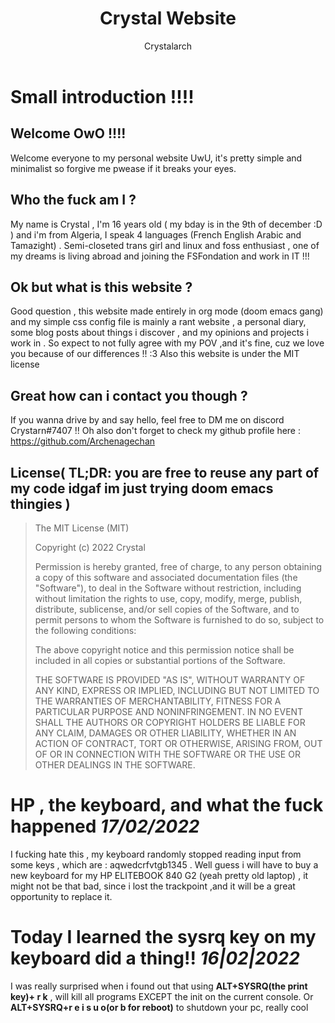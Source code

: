 #+TITLE: Crystal Website
#+AUTHOR: Crystalarch
#+OPTIONS: ^:{}
#+OPTIONS: num:nil
#+HTML_HEAD: <link rel="stylesheet" type="text/css" href="/style.css">

* Small introduction !!!!
** Welcome OwO !!!!
Welcome everyone to my personal website UwU, it's pretty simple and minimalist so forgive me pwease if it breaks your eyes.

** Who the fuck am I ?
My name is Crystal , I'm 16 years old ( my bday is in the 9th of december :D ) and i'm from Algeria, I speak 4 languages (French English Arabic and Tamazight) . Semi-closeted trans girl and linux and foss enthusiast , one of my dreams is living abroad and joining the FSFondation and work in IT !!!
** Ok but what is this website ?
Good question , this website made entirely in org mode (doom emacs gang) and my simple css config file  is mainly a rant website , a personal diary, some blog posts about things i discover , and my opinions and projects i work in . So expect to not fully agree with my POV ,and it's fine, cuz we love you because of our differences !! :3 Also this website is under the MIT license

** Great how can i contact you though ?
If you wanna drive by and say hello, feel free to DM me on discord Crystarn#7407 !! Oh also don't forget to check my github profile here : https://github.com/Archenagechan
** License( TL;DR: you are free to reuse any part of my code idgaf im just trying doom emacs thingies )
#+BEGIN_QUOTE
The MIT License (MIT)

Copyright (c) 2022 Crystal

Permission is hereby granted, free of charge, to any person obtaining
a copy of this software and associated documentation files (the
"Software"), to deal in the Software without restriction, including
without limitation the rights to use, copy, modify, merge, publish,
distribute, sublicense, and/or sell copies of the Software, and to
permit persons to whom the Software is furnished to do so, subject to
the following conditions:

The above copyright notice and this permission notice shall be
included in all copies or substantial portions of the Software.

THE SOFTWARE IS PROVIDED "AS IS", WITHOUT WARRANTY OF ANY KIND,
EXPRESS OR IMPLIED, INCLUDING BUT NOT LIMITED TO THE WARRANTIES OF
MERCHANTABILITY, FITNESS FOR A PARTICULAR PURPOSE AND NONINFRINGEMENT.
IN NO EVENT SHALL THE AUTHORS OR COPYRIGHT HOLDERS BE LIABLE FOR ANY
CLAIM, DAMAGES OR OTHER LIABILITY, WHETHER IN AN ACTION OF CONTRACT,
TORT OR OTHERWISE, ARISING FROM, OUT OF OR IN CONNECTION WITH THE
SOFTWARE OR THE USE OR OTHER DEALINGS IN THE SOFTWARE.

#+END_QUOTE
* HP , the keyboard, and what the fuck happened /17/02/2022/
I fucking hate this , my keyboard randomly stopped reading input from some keys , which are : aqwedcrfvtgb1345 . Well guess i will have to buy a new keyboard for my HP ELITEBOOK 840 G2 (yeah pretty old laptop) , it might not be that bad, since i lost the trackpoint ,and it will be a great opportunity to replace it.
* Today I learned the sysrq key on my keyboard did a thing!! /16|02|2022/
I was really surprised when i found out that using *ALT+SYSRQ(the print key)+ r k* , will kill all programs EXCEPT the init on the current console.
Or *ALT+SYSRQ+r e i s u o(or b for reboot)* to shutdown your pc, really cool
